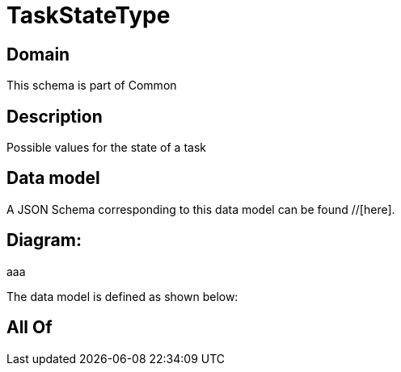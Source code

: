 = TaskStateType

[#domain]
== Domain

This schema is part of Common

[#description]
== Description
Possible values for the state of a task


[#data_model]
== Data model

A JSON Schema corresponding to this data model can be found //[here].

== Diagram:
aaa

The data model is defined as shown below:


[#all_of]
== All Of

